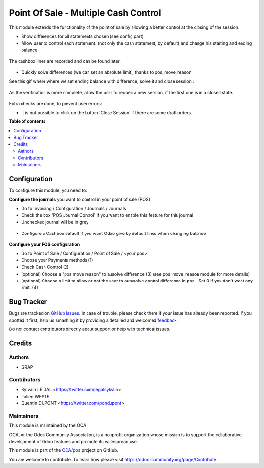 =====================================
Point Of Sale - Multiple Cash Control
=====================================

.. !!!!!!!!!!!!!!!!!!!!!!!!!!!!!!!!!!!!!!!!!!!!!!!!!!!!
   !! This file is generated by oca-gen-addon-readme !!
   !! changes will be overwritten.                   !!
   !!!!!!!!!!!!!!!!!!!!!!!!!!!!!!!!!!!!!!!!!!!!!!!!!!!!

.. |badge1| image:: https://img.shields.io/badge/maturity-Beta-yellow.png
    :target: https://odoo-community.org/page/development-status
    :alt: Beta
.. |badge2| image:: https://img.shields.io/badge/licence-AGPL--3-blue.png
    :target: http://www.gnu.org/licenses/agpl-3.0-standalone.html
    :alt: License: AGPL-3
.. |badge3| image:: https://img.shields.io/badge/github-OCA%2Fpos-lightgray.png?logo=github
    :target: https://github.com/OCA/pos/tree/12.0/pos_multiple_control
    :alt: OCA/pos
.. |badge4| image:: https://img.shields.io/badge/weblate-Translate%20me-F47D42.png
    :target: https://translation.odoo-community.org/projects/pos-12-0/pos-12-0-pos_multiple_control
    :alt: Translate me on Weblate
.. |badge5| image:: https://img.shields.io/badge/runbot-Try%20me-875A7B.png
    :target: https://runbot.odoo-community.org/runbot/184/12.0
    :alt: Try me on Runbot

|badge1| |badge2| |badge3| |badge4| |badge5| 

This module extends the functionality of the point of sale by allowing a 
better control at the closing of the session.

* Show differences for all statements chosen (see config part)

* Allow user to control each statement. (not only the cash statement, by
  default) and change his starting and ending balance

.. figure:: https://raw.githubusercontent.com/OCA/pos/12.0/pos_multiple_control/static/description/change_starting_balance.gif

The cashbox lines are recorded and can be found later.

.. figure:: https://raw.githubusercontent.com/OCA/pos/12.0/pos_multiple_control/static/description/end_session_set_balance.gif

* Quickly solve differences (we can set an absolute limit),
  thanks to pos_move_reason

See this gif where where we set ending balance with difference, solve it and
close session :

.. figure:: https://raw.githubusercontent.com/OCA/pos/12.0/pos_multiple_control/static/description/end_session_balance_automatic_solve.gif

As the verification is more complete, allow the user to reopen a new session, 
if the first one is in a closed state.

.. figure:: https://raw.githubusercontent.com/OCA/pos/12.0/pos_multiple_control/static/description/open_new_session.png

Extra checks are done, to prevent user errors:

* It is not possible to click on the button 'Close Session' if there are some
  draft orders.

**Table of contents**

.. contents::
   :local:

Configuration
=============

To configure this module, you need to:

**Configure the journals** you want to control in your point of sale (POS)

* Go to Invoicing / Configuration / Journals / Journals

* Check the box 'POS Journal Control' if you want to enable this feature for this journal

* Unchecked journal will be in grey

.. figure:: https://raw.githubusercontent.com/OCA/pos/12.0/pos_multiple_control/static/description/account_journal_config.png

* Configure a Cashbox default if you want Odoo give by default lines when changing balance

.. figure:: https://raw.githubusercontent.com/OCA/pos/12.0/pos_multiple_control/static/description/configure_cashbox_in_journal.gif

**Configure your POS configuration** 

* Go to Point of Sale / Configuration / Point of Sale / <your pos> 

* Choose your Payments methods (1)

* Check Cash Control (2)

* (optional) Choose a "pos move reason" to ausolve difference (3) (see pos_move_reason module for more details) 

* (optional) Choose a limit to allow or not the user to autosolve control difference in pos - Set 0 if you don't want any limit. (4)

.. figure:: https://raw.githubusercontent.com/OCA/pos/12.0/pos_multiple_control/static/description/pos_session_config.png

Bug Tracker
===========

Bugs are tracked on `GitHub Issues <https://github.com/OCA/pos/issues>`_.
In case of trouble, please check there if your issue has already been reported.
If you spotted it first, help us smashing it by providing a detailed and welcomed
`feedback <https://github.com/OCA/pos/issues/new?body=module:%20pos_multiple_control%0Aversion:%2012.0%0A%0A**Steps%20to%20reproduce**%0A-%20...%0A%0A**Current%20behavior**%0A%0A**Expected%20behavior**>`_.

Do not contact contributors directly about support or help with technical issues.

Credits
=======

Authors
~~~~~~~

* GRAP

Contributors
~~~~~~~~~~~~

* Sylvain LE GAL <https://twitter.com/legalsylvain>
* Julien WESTE
* Quentin DUPONT <https://twitter.com/pondupont>

Maintainers
~~~~~~~~~~~

This module is maintained by the OCA.

.. image:: https://odoo-community.org/logo.png
   :alt: Odoo Community Association
   :target: https://odoo-community.org

OCA, or the Odoo Community Association, is a nonprofit organization whose
mission is to support the collaborative development of Odoo features and
promote its widespread use.

This module is part of the `OCA/pos <https://github.com/OCA/pos/tree/12.0/pos_multiple_control>`_ project on GitHub.

You are welcome to contribute. To learn how please visit https://odoo-community.org/page/Contribute.
